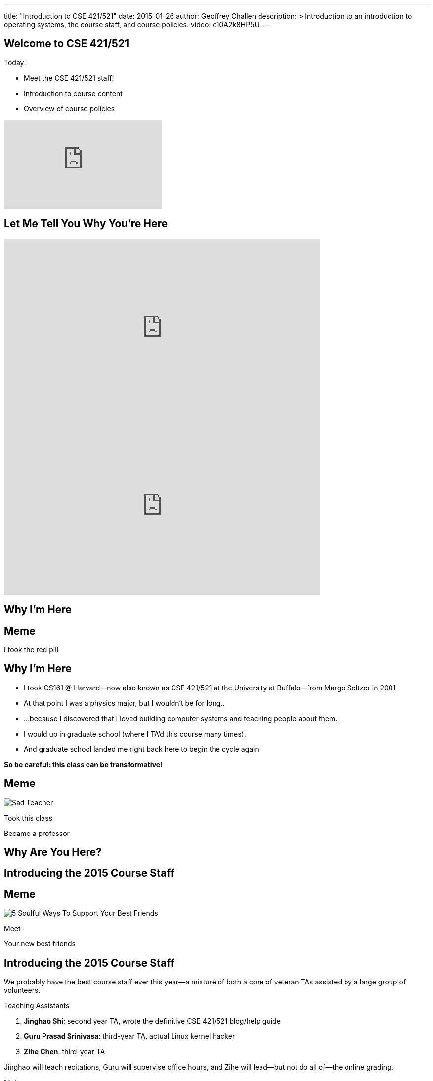 ---
title: "Introduction to CSE 421/521"
date: 2015-01-26
author: Geoffrey Challen
description: >
  Introduction to an introduction to operating systems, the course staff, and
  course policies.
video: c10A2k8HP5U
---
[.nooutline]
== Welcome to CSE 421/521

.Today:
* Meet the CSE 421/521 staff!
* Introduction to course content
* Overview of course policies

video::mZxxhxjgnC0[youtube,width=320,height=180,start=7]

[.nooutline]
== Let Me Tell You Why You're Here

video::gDadfh0ZdBM[youtube,width=640,height=360,start=120,end=151]

<<<

video::gDadfh0ZdBM[youtube,width=640,height=360,start=155,end=189]

[.nooutline]
== Why I'm Here

== Meme

[.meme-bottom]
I took the red pill

[.nooutline]
== Why I'm Here

[options='step']
* I took CS161 @ Harvard--now also known as CSE 421/521 at the
  University at Buffalo--from Margo Seltzer in 2001
* At that point I was a physics major, but I wouldn't be for long..
* ...because I discovered that I loved building computer systems and teaching
  people about them.
* I would up in graduate school (where I TA'd this course many times).
* And graduate school landed me right back here to begin the cycle again.

<<<

[.big.vcenter]*So be careful: this class can be transformative!*

== Meme

[.background]
image:http://laschoolreport.com/wp-content/uploads/2013/08/Sad-Teacher.jpg[]

[.meme-top]
Took this class

[.meme-bottom]
Became a professor

[.nooutline]
== Why Are You Here?

== Introducing the 2015 Course Staff

== Meme

[.background]
image:http://kickofjoy.com/wp-content/uploads/2014/04/5-Soulful-Ways-To-Support-Your-Best-Friends.jpg[]

[.meme-top]
Meet

[.meme-bottom]
Your new best friends

[.nooutline]
== Introducing the 2015 Course Staff

We probably have the best course staff ever this year--a mixture of both a
core of veteran TAs assisted by a large group of volunteers.

.Teaching Assistants
[options='step']
. *Jinghao Shi*: second year TA, wrote the definitive CSE 421/521 blog/help
guide
. *Guru Prasad Srinivasa*: third-year TA, actual Linux kernel hacker
. *Zihe Chen*: third-year TA

[options='step']
--
Jinghao will teach recitations, Guru will supervise office hours, and Zihe
will lead--but not do all of--the online grading.
--

<<<

[.small]
--
.Ninjas:
[options='step']
. *Jerry Antony Ajay*: just knows stuff
. *Yihong Chen*: 2014 student
. *Scott Florentino*: 2014 student
. *James Mazur*: 2014 student
. *Carl Nuessle*: 2014 ninja
. *Natasha Sanford*: 2014 student
. *Sriram Shantharam*: 2014 student
. *Ryan Smith*: 2014 student
. *Mack Ward*: 2014 student
--

[options='step']
--
You'll see the ninjas during office hours but they will not do any grading.
--

== Operating Systems Briefly Defined

.Operating System:
[options='step']
. A *computer program* that
. *multiplexes hardware resources* and
. *implements useful abstractions*.

[options='step']
--
The OS is just another computer program! [slide]#(If a large,
complex, mature and mission critical one.)#
--

[options='step']
--
*Multiplexing* allows multiple people or programs to use the same set of
hardware resources--processors, memory, disks, network connection--safely and
efficiently.
--

[options='step']
--
*Abstractions*--processes, threads, address spaces, files, and
sockets--simplify the usage of hardware resources by organizing information
or implementing new capabilities.
--

== Motivating This Class

[options='step']
* How many of you have participated in OS development?
* How many of you regularly program in languages that use operating system
abstractions directly?
* So why study operating systems? Why is this class even offered? *Why is it
required?*

== Meme

[.background]
image:http://www.illuminatiagenda.com/wp-content/uploads/2013/01/jackie-chan-illuminati.jpg[]

[.meme-top]
Remind me

[.meme-bottom]
What's this for again?

== Why Study Operating Systems?

[options='step']
* *Reality*: this is how computers really work, and as a computer scientist or
  engineer you should know how computers really work.
* *Ubiquity*: operating systems are everywhere and you are likely to eventually
  encounter them or their limitations.
* *Beauty*: operating systems are examples of mature solutions to difficult
  design and engineering problems. Studying them will improve your ability to
  design and implement abstractions.

== Why Program Operating Systems?

[options='step']
* *Design*: programming operating systems stresses the importance of careful
  design and specification before coding begins. You will learn the value of
  design, probably the hard way.
* *Difficulty*: operating systems are large existing code bases where new
  solutions have stringest performance requirements. Programming operating
  systems will make you a better programmer and improve all of your subsequent
  work.
* *Debugging*: debugging operating systems is challenging due to their multi-
  threaded nature and the lack of typical debugging support provided to
  applications. Again, debugging operating systems will sharpen your debugging
  skills.

== Course Structure

[options='step']
* Conceptual learning...
[options='step']
** Lectures
** Recitations
** Exams
* ...by doing (programming).

== Learning Objectives: Conceptual

.When you finish CSE 421/521 you will:
[options='step']
. understand the abstractions supported by modern operating systems
. be able to describe how operating systems policies and mechanisms safely
  and efficiently multiplex hardware resources
. be able to analyze historical, current, and emerging operating system
  designs and features

[options='step']
--
The main way we will know that you are learning is by your participation in
class and recitations.
--
[options='step']
--
You will be tested for mastery on exams.
--

== Conceptual Progression

[.small,options='step']
* Introduction to operating system abstractions and structure.
* Abstracting and multiplexing:
[options='step']
** the CPU--interrupts, context, threads, processes, processor scheduling,
   thread synchronization.
** memory--memory layout, address translation, paging and segmentation,
   address spaces, translation caching, page fault handling, page eviction,
** swapping.
** storage--spinning disks and Flash, spinning disk scheduling, on-disk
   layout, files, buffer cache, crash and recovery.
* Virtualization.
* Networking (time permitting)

== Learning the Concepts

[options='step']
* Attend class.
* Come to class on time:
** Music starts as soon as I can get into the room...
** Lectures will start at 2:05PM sharp and finish by 2:50PM.
* Ask questions during class.
** I'm very flexible about how much we cover this semester.
** I would rather teach less and have everyone understand it.
** Our back-and-forth during class is the one of the few indicators I have of
   how much you are absorbing...

== References

[options='step']
--
.Modern Operating Systems by Andrew Tanenbaum
image::http://ecx.images-amazon.com/images/I/51dqadCuRiL.jpg[title="Modern Operating Systems by Andrew Tanenbaum",width="25%",link="http://www.amazon.com/Modern-Operating-Systems-Andrew-Tanenbaum/dp/013359162X/"]
--

<<<
--
.The C Programming Language
image::http://ecx.images-amazon.com/images/I/71RwRPoFK%2BL.jpg[title="The C Programming Language by Kernighan and Ritchie",width="25%",link="http://www.amazon.com/C-Programming-Language-2nd/dp/0131103628/"]
--

[options='step']
--
*Material presented in lecture takes priority over anything you find in
a book or online.*
--

== Learning Objectives: Programming

.When you finish CSE 421/521 you will:
. be able to design and implement well-structured systems software
. utilize appropriate synchronization primitives
. identify and correct bugs in complex multi-threaded systems
. be able to formulate and test performance hypotheses

--
We will know that you are learning by your participation in class, recitations,
and office hours, and your use of online testing resources.
--
--
You will be tested for mastery by each programming assignment.
--

== Programming Progression

*All due dates Friday @ 5PM EST.*

* ASST0: Introduction to OS/161--Due Friday 2/13 @ 5PM.
** Become comfortable using standard UNIX development tools.
** Learn to navigate the OS/161 source tree.
** Configuring, building and running your first kernel.

* ASST1: Synchronization Primitives--Due Friday 2/13 @ 5PM.
** Design and implement locks and condition variables.
** Use them to solve several toy synchronization problems.

[.nooutline]
== Did You Think It Would Be That Easy?

video::hii2SwI39ek[youtube,width=640,height=360,start=492,end=503]

== Meme

[.background]
image:http://images.vcpost.com/data/images/full/17029/kill-bill-vol-2.jpg[]

[.meme-top]
Thought I was done

[.meme-bottom]
Then noticed ASST3

== Programming Progression

*All due dates Friday @ 5PM EST.*

[.small]
--
* ASST2: System Calls and Process Support--Codereading and design due Friday
February 20th @ 5PM; implementation due Friday March 13th @ 5PM.

** The file system system calls: `open()`, `close()`, `read()`, `write()`,
   `lseek()`, `dup2()`, `chdir()`, and `__getcwd()`.
** The process-related system calls: `fork()`, `execv()`, `waitpid(`), `_exit()`.
** Several process scheduling algorithms.

* ASST3: Virtual Memory--Codereading and design due Friday April 3rd @ 5PM;
implementation due Friday May 15th @ 5PM.

** TLB fault handling
** Paging to disk
** Several TLB entry and page replacement algorithms
** `sbrk()`
--

== OS/161

* OS/161 is an instructional operating system developed by David Holland at
  Harvard University.
* It attempts to strike a balance between Linux and other extremely-mature
  systems--too difficult to hack on--and existing instructional operating
  systems frameworks--not realistic enough.
* Your OS/161 kernel runs in an emulator, `sys161`, which emulates an MIPS r2000/
  r3000 instruction set architecture (ISA).
* Using `sys161` allows us to simplify debugging and hardware support.

== 10,000 Hours

[options='step']
* While many operating systems concepts are elegantly simple, implementing them
  is not.
* Therefor, this class is not easy:
** [red]#3.52 (-0.57)# and [red]#4.03 (-0.06)# on "Appropriate Workload"
   score in 2013 course evaluations for 421 and 521 respectively (90%+ response rate).
* However, this class is also worthwhile:
** [green]#4.14 (+0.31)# and [green]#4.59 (+0.76)# overall rating (2013).

== Meme

[.background]
image:http://www.quickmeme.com/img/18/18df2b56513f75a0930a1b8f8eada16b1acb44ed986b69144e9f0abb8b2c5b33.jpg

[.meme-top]
Sorry

[.meme-bottom]
Learning is hard

[.nooutline]
== 2013 Student Feedback

[.smaller]
--
* "This has been without a doubt the best class I have taken at UB."
* "Prof. Challen holds the most engaging, thoughtful, and useful lectures I have experienced at UB."
* "My favorite computer science course ever!"
* "I would really recommend this class to anyone who values a true challenge and professionalism."
* "This is the best class and best instructor i ever had."
* "Very good teacher. Engages the entire class. Love it."
* "This was easily the best course I have taken at UB."
* "Learned the most from this course out of all my courses, regardless of the fact that the course is pretty hard."
* "...I think I learned more in this from the projects in any other course ever."
* "One of the most beneficial courses I have taken at UB."
* "Definitely the best CS course at UB in my opinion."
* "AWESOME course!!"
* "The best course I have taken in UB so far!"
* "Probably the best course offered in Computer Science Dept."
* "This was the best courses I took at UB, in fact the best course i have taken so far ever."
* "The best course I have attended so far"
* "One of the best classes I've ever come across"
--

[.nooutline]
== Questions about Content?

== ops-class.org Website

[options='step']
* It's ready! (This has never happened before _before_ the first day of class...)
* But it should actually be all operational, meaning that you can start on
  ASST0 once you have a partner and upload an SSH key.
* There is also a lot of helpful information on using Git, finding a partner,
  submitting assignments, using Eclipse, and other tidbits, along with the
  syllabus, links to lecture videos, etc.
* *Please get started quickly! ASST0/ASST1 are in less than three weeks!*

== Grading

[.small]
--
[options='step']
* Conceptual--(50%)
** 5%--Preterm Exam (Wednesday)
** 15%--Midterm Exam
** 30%--Final Exam
* Programming--(50%)
** 5%--ASST0
** 10%--ASST1
** 15%--ASST2
** 20%--ASST3
--

[options='step']
--
The preterm exam is free points: 5% for showing up and doing your best.
If you do not take the preterm your midterm and final exam scores will be
scaled appropriately.
--

== Continuous Choose-Your-Own Grade Programming Evaluations

[options='step']
* Almost all assignment grading in CSE421/521 is automated.
* Therefore... you can have your code graded repeatedly whenever you like.
* Therefore... you can stop each assignment whenever you are satisfied with
  your grade.
* Note that, unlike last year, all human-graded components (codereading
questions and designs) can *only be submitted once*.
** Sorry: twice the number of students, same number of TAs!

== Continuous Choose-Your-Own Grade Details and Caveats

[options='step']
* Assignments are done in pairs, so find a partner who is interested in
  achieving the same grade as you are.
** The website has more advice on this...
* Note that we do not allow students to work alone except in extremely unusual
  circumstances.
** "I want to work alone" does not represent one of these situations!
* You may not bang against or try to flummox our automated grader.
* Assignments are cumulative and we will not distribute solution sets without
a significant penalty.

== Communication

* If we haven't already, we will sign you all up for a mass email list. If you
  would like to sign up yourself, please go to http://www.ops-class.org/mailman/listinfo/ub.
* We also have a Piazza forum linked off the website which is the best way to
  get help quickly.

== Using Email

[options='step']
* If you need to email the course staff (#staff@ops-class.org#), please consider
  the following:
[options='step']
** Is this information likely to be available on the website? If yes, go find it!
** Is the answer to this question likely to benefit other students? If yes, use Piazza.
* Before you email me directly, please also consider the following:
** Is this something that the course staff could answer? If yes, email them.
* Here's the bottom line: the more time we spend answering repetitive email,
  the less time we have available to help you with real problems.

== Getting Help: Recitations

* Jinghao will be holding recitations. Unfortunately recitations this year
  are for undergraduates only and one is at 8AM.
** If this upsets you, please complain to Aidong Zhang, the CSE department
   chair. 
* Recitations this year will cover a mix of conceptual and assignment-driven
  material.

== Getting Help: Office Hours

[.small]
--
[options='step']
* All three TAs and ten Ninjas will be holding office hours.
** We are hoping to have around 40 hours of office hours scheduled per week,
    meaning that you have plenty of opportunities to complete the challenging
    CSE 421 assignments.
** Please complete the Doodle poll linked off of the website so we know when
    to schedule office hours.
* Office hours are the best place to get help on the programming assignments.
* CSE 421/521 office hours will be in Davis Hall in locations announced on the
  calendar, but probably near Davis 301B or in the Second Floor atrium.
* Just come in and do the assignments during office hours--that way, when you
  get stuck, you are in the right place.
--

== Getting Help: Working in Pairs

Partner groups are jointly responsible for joint work.

[options='step']
* If any part is plagiarized, both partners fail.
* If any part is plagiarized, both partners fail.
* If you have concerns about work your partner has submitted, immediately
   approach the course staff.
* If you do not we will assume later that your consent was given.
* It is entirely your responsibility to ensure that your team's submission
   is fair and reflects your contributions.

Pair programming assignments for CSE 421/521 are very clear about what kinds
of collaboration are permitted. We consider violating these expectations to
be cheating.

== Getting Help: Helping Each Other

[options='step']
* The course staff will be working as hard as you--and sometimes harder--but
  there are many of you and few of us. Look to your left and your right: these
  are your comrades.
* Good classes come through CSE 421/521 as a team.

== Collaboration

* Simple rule: talking about code is collaborating, talking in code (or
  exchanging code) is cheating.
** Unless you are talking to your partner in which case anything goes.

== Cheaters

* I take cheating very seriously:
[options='step']
** Not because I am vindictive and mean...
** ... but because I believe in protecting and honoring those of you that
   work hard and play by the rules.

== Meme

[.background]
image:https://jrarcieri.files.wordpress.com/2011/09/the-last-of-the-mohicans-original.jpg[]

[.meme-top]
I will find cheaters

[.meme-bottom]
No matter how long it takes

== Cheaters

* We will use an online service to detect and investigating code similarity.
[options='step']
** It is very fast, so we can it on every submission.
** It is very accurate.
** We will compare your assignment against everything we can think of: this
   years', last years', anything you can find online, assignments submitted at
   Harvard, etc.

== Meme

[.background]
image:http://www.scoutnetworkblog.com/wp-content/uploads/2011/03/girl-with-the-dragon-tattoo-noomi-rapace.jpg[]

[.meme-top]
And when I do

[.meme-bottom]
I'll be mad

== Cheaters

* We catch and fail cheaters. Not for the assignment: for the entire class.

== Meme

[.background]
image:http://www.phootoscelebrities.com/wp-content/uploads/2014/06/Barack-Obama-images-.jpg[]

[.meme-top]
Cheated in 421/521

[.meme-bottom,options='step']
Got an F

== Meme

[.background]
image:http://www.jewishjournal.com/images/articles/dos-equis-guy.JPG[]

[.meme-top]
Cheated in 421/521

[.meme-bottom,options='step']
Got an F

== Meme

[.background]
image:http://benchmarkitconsulting.com/wp-content/uploads/2013/02/AngryCat-266x300.jpg[]

[.meme-top]
Cheated in 421/521

[.meme-bottom,options='step']
Got an F

== Meme

[.background]
image:http://s1.totalprosports.com/wp-content/uploads/2015/01/Tom-Brady-trolls-Colts.jpg[]

[.meme-top]
Didn't deflate footballs

[.meme-bottom,options='step']
Got an F for copying code in 421/521

== Meme

[.background]
image:http://www.writespirit.net/wp-content/uploads/old-images/mother-teresa.jpg[]

[.meme-top]
Cheated in 421/521

[.meme-bottom,options='step']
Not really!

== Meme

[.background]
image:https://pbs.twimg.com/profile_images/1146014416/mark-zuckerberg.jpg[]

[.meme-top]
Didn't cheat in 421/521

[.meme-bottom,options='step']
Runs own business!

== Questions About Collaboration?

[.nooutline]
== Inclement Weather

* If Buffalo Public Schools are closed, we will not have class.
* If the University at Buffalo is closed, we will not have class.

== Meme

[.background]
image:memes/yihong-snow.jpg[]

[.meme-bottom]
Must do office hours!

== Questions About Course Policies?

[.nooutline]
== Errata

[options='step']
* *Pre-class music*: if you have suggestions, please stop by my office hours.
  One request per student per semester and requests must be made in person.
* Does UB think your name is "., foo bar", *and it isn't actually "., foo
  bar"*? Please let us know (staff@ops-class.org).

== Meme

[.background]
image:http://1.bp.blogspot.com/_oOBwed426Vs/TEniVVa0ILI/AAAAAAAAAI8/D5xQBxhF7UI/s1600/\'David\'+Mr+Opportunity+Honda.jpg[]

[.meme-top]
Sorry

[.meme-bottom]
I don't speak foreign!

[.nooutline]
== Next Steps

. Browse the website to learn more.
. Find a partner on the Piazza forum and start ASST0.
. Complete the Doodle office hour poll linked off of the website.

* I will hold office hours Wednesday 1/29 from 11:30AM to 1:30PM if you have
  questions about the course and want to chat in person.
* Recitations will start next week.
* Office hours will start later this week... hopefully.
* The preterm exam will be Wednesday. Please bring a pen or pencil and your UB
  ID card.

